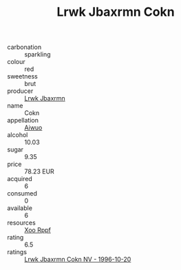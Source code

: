 :PROPERTIES:
:ID:                     85ad5331-8c5d-4814-bcf2-6926123aa745
:END:
#+TITLE: Lrwk Jbaxrmn Cokn 

- carbonation :: sparkling
- colour :: red
- sweetness :: brut
- producer :: [[id:a9621b95-966c-4319-8256-6168df5411b3][Lrwk Jbaxrmn]]
- name :: Cokn
- appellation :: [[id:47e01a18-0eb9-49d9-b003-b99e7e92b783][Aiwuo]]
- alcohol :: 10.03
- sugar :: 9.35
- price :: 78.23 EUR
- acquired :: 6
- consumed :: 0
- available :: 6
- resources :: [[id:4b330cbb-3bc3-4520-af0a-aaa1a7619fa3][Xoo Rppf]]
- rating :: 6.5
- ratings :: [[id:692d658c-cc21-4b7a-9b55-a5efe1b0c27f][Lrwk Jbaxrmn Cokn NV - 1996-10-20]]


